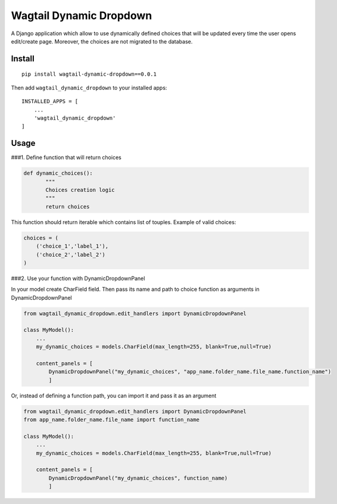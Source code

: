 Wagtail Dynamic Dropdown
========================

A Django application which allow to use dynamically defined choices that
will be updated every time the user opens edit/create page. Moreover,
the choices are not migrated to the database.

Install
-------

::

   pip install wagtail-dynamic-dropdown==0.0.1

Then add ``wagtail_dynamic_dropdown`` to your installed apps:

::

   INSTALLED_APPS = [
       ...
       'wagtail_dynamic_dropdown'
   ]

Usage
-----

###1. Define function that will return choices

.. code:: python

   def dynamic_choices():
          """
          Choices creation logic
          """
          return choices

This function should return iterable which contains list of touples.
Example of valid choices:

.. code:: python

   choices = (
       ('choice_1','label_1'),
       ('choice_2','label_2')
   )

###2. Use your function with DynamicDropdownPanel

In your model create CharField field. Then pass its name and path to
choice function as arguments in DynamicDropdownPanel

.. code:: python

   from wagtail_dynamic_dropdown.edit_handlers import DynamicDropdownPanel

   class MyModel():
       ...
       my_dynamic_choices = models.CharField(max_length=255, blank=True,null=True)

       content_panels = [
           DynamicDropdownPanel("my_dynamic_choices", "app_name.folder_name.file_name.function_name")
           ]

Or, instead of defining a function path, you can import it and pass it
as an argument

.. code:: python

   from wagtail_dynamic_dropdown.edit_handlers import DynamicDropdownPanel
   from app_name.folder_name.file_name import function_name

   class MyModel():
       ...
       my_dynamic_choices = models.CharField(max_length=255, blank=True,null=True)

       content_panels = [
           DynamicDropdownPanel("my_dynamic_choices", function_name)
           ]
